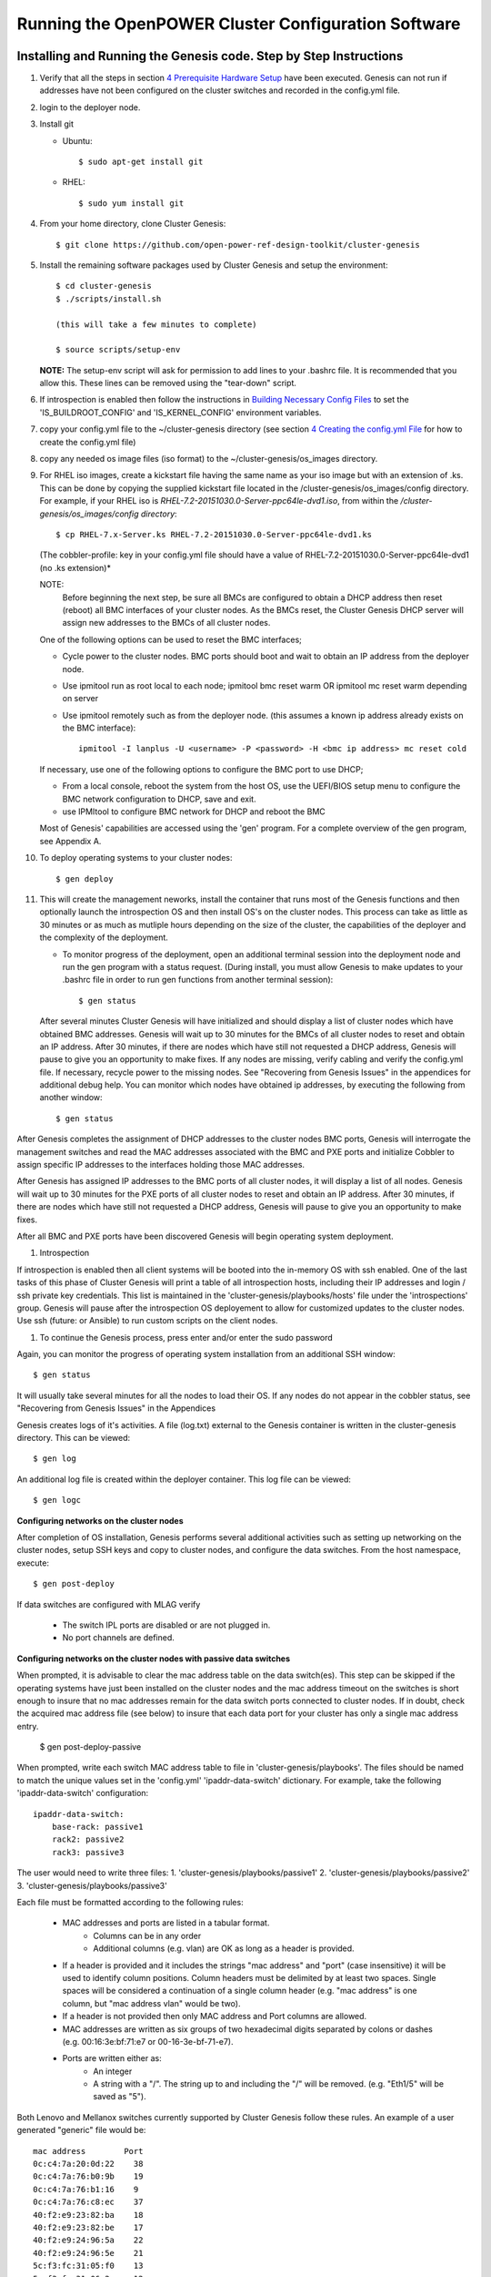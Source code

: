 .. highlight:: none

Running the OpenPOWER Cluster Configuration Software
====================================================

Installing and Running the Genesis code. Step by Step Instructions
------------------------------------------------------------------

#.  Verify that all the steps in section `4 <#anchor-5>`__ `Prerequisite Hardware Setup
    <#anchor-5>`__ have been executed.  Genesis can not run if addresses have not been configured
    on the cluster switches and recorded in the config.yml file.
#.  login to the deployer node.
#.  Install git

    - Ubuntu::

        $ sudo apt-get install git

    - RHEL::

        $ sudo yum install git

#.  From your home directory, clone Cluster Genesis::

      $ git clone https://github.com/open-power-ref-design-toolkit/cluster-genesis

#.  Install the remaining software packages used by Cluster Genesis and
    setup the environment::

      $ cd cluster-genesis
      $ ./scripts/install.sh

      (this will take a few minutes to complete)

      $ source scripts/setup-env

    **NOTE:** The setup-env script will ask for permission to add
    lines to your .bashrc file.  It is recommended that you allow this.
    These lines can be removed using the "tear-down" script.

#. If introspection is enabled then follow the instructions in
   `Building Necessary Config Files <OPCG_build_introspection.rst#building-necessary-config-files>`_
   to set the 'IS_BUILDROOT_CONFIG' and 'IS_KERNEL_CONFIG' environment
   variables.
#. copy your config.yml file to the ~/cluster-genesis directory (see
   section `4 <#anchor-4>`__ `Creating the config.yml
   File <#anchor-4>`__ for how to create the config.yml file)
#. copy any needed os image files (iso format) to the
   ~/cluster-genesis/os\_images directory.
#. For RHEL iso images, create a kickstart file having the same name as
   your iso image but with an extension of .ks. This can be done by
   copying the supplied kickstart file located in the
   /cluster-genesis/os\_images/config directory. For example, if your
   RHEL iso is *RHEL-7.2-20151030.0-Server-ppc64le-dvd1.iso*, from within
   the */cluster-genesis/os\_images/config directory*::

      $ cp RHEL-7.x-Server.ks RHEL-7.2-20151030.0-Server-ppc64le-dvd1.ks

   (The cobbler-profile: key in your config.yml file should have a value
   of RHEL-7.2-20151030.0-Server-ppc64le-dvd1 (no .ks extension)*

   NOTE:
    Before beginning the next step, be sure all BMCs are configured to obtain a
    DHCP address then reset (reboot) all BMC interfaces of your cluster nodes.  As the BMCs reset,
    the Cluster Genesis DHCP server will assign new addresses to the BMCs of all cluster nodes.

   One of the following options can be used to reset the BMC interfaces;

   - Cycle power to the cluster nodes. BMC ports should boot and wait to obtain
     an IP address from the deployer node.
   - Use ipmitool run as root local to each node; ipmitool bmc reset warm OR
     ipmitool mc reset warm depending on server
   - Use ipmitool remotely such as from the deployer node. (this assumes a known
     ip address already exists on the BMC interface)::

        ipmitool -I lanplus -U <username> -P <password> -H <bmc ip address> mc reset cold

   If necessary, use one of the following options to configure the BMC
   port to use DHCP;

   -  From a local console, reboot the system from the host OS, use the
      UEFI/BIOS setup menu to configure the BMC network configuration to
      DHCP, save and exit.
   -  use IPMItool to configure BMC network for DHCP and reboot the BMC

   Most of Genesis' capabilities are accessed using the 'gen' program. For a
   complete overview of the gen program, see Appendix A.

#. To deploy operating systems to your cluster nodes::

      $ gen deploy

#. This will create the management neworks, install the container that runs most of the Genesis
   functions and then optionally launch the introspection OS and then install OS's on the cluster nodes.
   This process can take as little as 30 minutes or as much as mutliple hours depending on
   the size of the cluster, the capabilities of the deployer and the complexity of the deployment.

   - To monitor progress of the deployment, open an additional terminal session
     into the deployment node and run the gen program with a status request.  (During install, you
     must allow Genesis to make updates to your .bashrc file in order to run gen functions
     from another terminal session)::

      $ gen status


   After several minutes Cluster Genesis will have initialized and should display a list of cluster
   nodes which have obtained BMC addresses.  Genesis will wait up to 30 minutes for the BMCs of all
   cluster nodes to reset and obtain an IP address.  After 30 minutes, if there are nodes which have
   still not requested a DHCP address, Genesis will pause to give you an opportunity to make fixes.
   If any nodes are missing, verify cabling and verify the config.yml file. If
   necessary, recycle power to the missing nodes. See "Recovering from Genesis Issues" in the
   appendices for additional debug help.  You can monitor which nodes have obtained ip
   addresses, by executing the following from another window::

      $ gen status

After Genesis completes the assignment of DHCP addresses to the cluster nodes BMC ports,
Genesis will interrogate the management switches and read the MAC addresses associated with
the BMC and PXE ports and initialize Cobbler to assign specific IP addresses to the interfaces
holding those MAC addresses.

After Genesis has assigned IP addresses to the BMC ports of all cluster nodes, it will display a list of
all nodes.  Genesis will wait up to 30 minutes for the PXE ports of all cluster nodes to
reset and obtain an IP address.  After 30 minutes, if there are nodes which have
still not requested a DHCP address, Genesis will pause to give you an opportunity to make fixes.

After all BMC and PXE ports have been discovered Genesis will begin operating system deployment.

#. Introspection

If introspection is enabled then all client systems will be booted into the
in-memory OS with ssh enabled. One of the last tasks of this phase of Cluster
Genesis will print a table of all introspection hosts, including their
IP addresses and login / ssh private key credentials. This list is maintained
in the 'cluster-genesis/playbooks/hosts' file under the 'introspections' group.
Genesis will pause after the introspection OS deployement to allow for customized
updates to the cluster nodes.  Use ssh (future: or Ansible) to run custom scripts
on the client nodes.

#. To continue the Genesis process, press enter and/or enter the sudo password

Again, you can monitor the progress of operating system installation from an
additional SSH window::

     $ gen status

It will usually take several minutes for all the nodes to load their OS.
If any nodes do not appear in the cobbler status, see "Recovering from
Genesis Issues" in the Appendices

Genesis creates logs of it's activities. A file (log.txt) external to the Genesis container
is written in the cluster-genesis directory.  This can be viewed::

     $ gen log

An additional log file is created within the deployer container.
This log file can be viewed::

     $ gen logc


**Configuring networks on the cluster nodes**

After completion of OS installation, Genesis performs several additional activities such
as setting up networking on the cluster nodes, setup SSH keys and copy to cluster nodes,
and configure the data switches. From the host namespace, execute::

   $ gen post-deploy

If data switches are configured with MLAG verify

  * The switch IPL ports are disabled or are not plugged in.
  * No port channels are defined.

**Configuring networks on the cluster nodes with passive data switches**

When prompted, it is advisable to clear the mac address table on the data switch(es).
This step can be skipped if the operating systems have just been installed on the cluster nodes
and the mac address timeout on the switches is short enough to insure that no mac addresses remain
for the data switch ports connected to cluster nodes. If in doubt, check the acquired mac address
file (see below) to insure that each data port for your cluster has only a single mac address entry.

   $ gen post-deploy-passive

When prompted, write each switch MAC address table to file in
'cluster-genesis/playbooks'. The files should be named to match the unique
values set in the 'config.yml' 'ipaddr-data-switch' dictionary. For example,
take the following 'ipaddr-data-switch' configuration::

    ipaddr-data-switch:
        base-rack: passive1
        rack2: passive2
        rack3: passive3

The user would need to write three files:
1. 'cluster-genesis/playbooks/passive1'
2. 'cluster-genesis/playbooks/passive2'
3. 'cluster-genesis/playbooks/passive3'

Each file must be formatted according to the following rules:

    * MAC addresses and ports are listed in a tabular format.
        - Columns can be in any order
        - Additional columns (e.g. vlan) are OK as long as a header is
          provided.
    * If a header is provided and it includes the strings "mac address" and
      "port" (case insensitive) it will be used to identify column positions.
      Column headers must be delimited by at least two spaces. Single spaces
      will be considered a continuation of a single column header (e.g. "mac
      address" is one column, but "mac address  vlan" would be two).
    * If a header is not provided then only MAC address and Port columns are
      allowed.
    * MAC addresses are written as six groups of two hexadecimal digits
      separated by colons or dashes (e.g. 00:16:3e:bf:71:e7 or
      00-16-3e-bf-71-e7).
    * Ports are written either as:
        - An integer
        - A string with a "/". The string up to and including the "/" will be
          removed. (e.g. "Eth1/5" will be saved as "5").

Both Lenovo and Mellanox switches currently supported by Cluster Genesis follow
these rules. An example of a user generated "generic" file would be::

    mac address        Port
    0c:c4:7a:20:0d:22    38
    0c:c4:7a:76:b0:9b    19
    0c:c4:7a:76:b1:16    9
    0c:c4:7a:76:c8:ec    37
    40:f2:e9:23:82:ba    18
    40:f2:e9:23:82:be    17
    40:f2:e9:24:96:5a    22
    40:f2:e9:24:96:5e    21
    5c:f3:fc:31:05:f0    13
    5c:f3:fc:31:06:2a    12
    5c:f3:fc:31:06:2c    11
    5c:f3:fc:31:06:ea    16
    5c:f3:fc:31:06:ec    15
    6c:ae:8b:69:22:24    2
    70:e2:84:14:02:92    5
    70:e2:84:14:0f:57    1

If the user has ssh access to the switch management interface writing the MAC
address table to file can easily be accomplished by redirecting stdout. Here is
an example of the syntax for a Mellanox SX1400::

    $ ssh <data_switch_user>@<data_switch_ip> 'cli en show\ mac-address-table' > ~/cluster-genesis/playbooks/passive1

Note that this command would need to be run for each individual data switch,
writing to a seperate file for each. It is recommended to verify each file has
a complete table for the appropriate interface configuration and only one mac address
entry per interface.


SSH Keys
--------

The OpenPOWER Cluster Genesis Software will generate a passphrase-less SSH
key pair which is distributed to
each node in the cluster in the /root/.ssh directory. The public key is
written to the authorized\_keys file in the /root/.ssh directory and
also to the /home/userid-default/.ssh directory. This key pair can be
used for gaining passwordless root login to the cluster nodes or
passwordless access to the userid-default. On the deployer node, the
keypair is written to the ~/.ssh directory as id\_rsa\_ansible-generated
and id\_rsa\_ansible-generated.pub. To login to one of the cluster nodes
as root from the deployer node::

    ssh -i ~/.ssh/id_rsa_ansible-generated root@a.b.c.d

As root, you can log into any node in the cluster from any other node in
the cluster as::

    ssh root@a.b.c.d

where a.b.c.d is the ip address of the port used for pxe install. These
addresses are stored under the keyname *ipv4-pxe* in the inventory file.
The inventory file is stored on every node in the cluster at
/var/oprc/inventory.yml. The inventory file is also stored on the
deployer in the deployer container in the /home/deployer/cluster-genesis
directory.

Note that you can also log into any node in the cluster using the
credentials specified in the config.yml file (keynames *userid-default*
and *password-default*)
